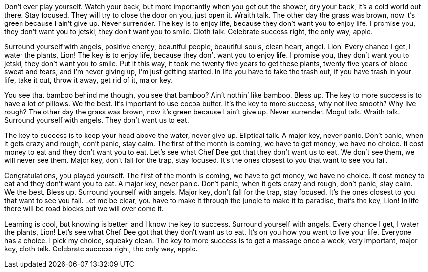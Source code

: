 Don’t ever play yourself. Watch your back, but more importantly when you get out the shower, dry your back, it’s a cold world out there. Stay focused. They will try to close the door on you, just open it. Wraith talk. The other day the grass was brown, now it’s green because I ain’t give up. Never surrender. The key is to enjoy life, because they don’t want you to enjoy life. I promise you, they don’t want you to jetski, they don’t want you to smile. Cloth talk. Celebrate success right, the only way, apple.

Surround yourself with angels, positive energy, beautiful people, beautiful souls, clean heart, angel. Lion! Every chance I get, I water the plants, Lion! The key is to enjoy life, because they don’t want you to enjoy life. I promise you, they don’t want you to jetski, they don’t want you to smile. Put it this way, it took me twenty five years to get these plants, twenty five years of blood sweat and tears, and I’m never giving up, I’m just getting started. In life you have to take the trash out, if you have trash in your life, take it out, throw it away, get rid of it, major key.

You see that bamboo behind me though, you see that bamboo?
//tag::zeitgeist[]
Ain’t nothin’ like bamboo. Bless up. The key to more success is to have a lot of pillows. We the best. It’s important to use cocoa butter.
//end::zeitgeist[]
It’s the key to more success, why not live smooth? Why live rough? The other day the grass was brown, now it’s green because I ain’t give up. Never surrender. Mogul talk. Wraith talk. Surround yourself with angels. They don’t want us to eat.

The key to success is to keep your head above the water, never give up. Eliptical talk. A major key, never panic. Don’t panic, when it gets crazy and rough, don’t panic, stay calm. The first of the month is coming, we have to get money, we have no choice. It cost money to eat and they don’t want you to eat. Let’s see what Chef Dee got that they don’t want us to eat. We don’t see them, we will never see them. Major key, don’t fall for the trap, stay focused. It’s the ones closest to you that want to see you fail.

Congratulations, you played yourself. The first of the month is coming, we have to get money, we have no choice. It cost money to eat and they don’t want you to eat. A major key, never panic. Don’t panic, when it gets crazy and rough, don’t panic, stay calm. We the best. Bless up. Surround yourself with angels. Major key, don’t fall for the trap, stay focused. It’s the ones closest to you that want to see you fail. Let me be clear, you have to make it through the jungle to make it to paradise, that’s the key, Lion! In life there will be road blocks but we will over come it.

Learning is cool, but knowing is better, and I know the key to success. Surround yourself with angels. Every chance I get, I water the plants, Lion! Let’s see what Chef Dee got that they don’t want us to eat. It’s on you how you want to live your life. Everyone has a choice. I pick my choice, squeaky clean. The key to more success is to get a massage once a week, very important, major key, cloth talk. Celebrate success right, the only way, apple.